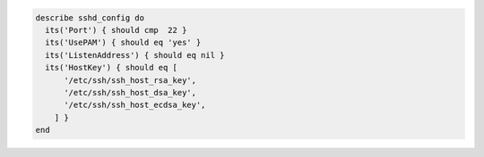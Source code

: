 .. The contents of this file may be included in multiple topics (using the includes directive).
.. The contents of this file should be modified in a way that preserves its ability to appear in multiple topics.

.. To test SSH protocols:

.. code-block:: ruby

  describe sshd_config do
    its('Port') { should cmp  22 }
    its('UsePAM') { should eq 'yes' }
    its('ListenAddress') { should eq nil }
    its('HostKey') { should eq [
        '/etc/ssh/ssh_host_rsa_key',
        '/etc/ssh/ssh_host_dsa_key',
        '/etc/ssh/ssh_host_ecdsa_key',
      ] }
  end
